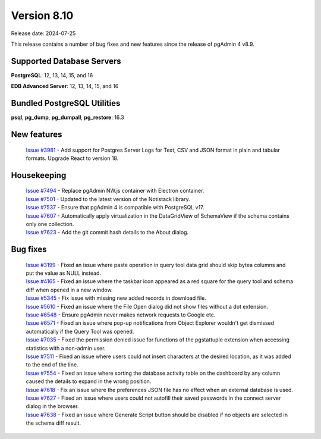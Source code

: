 ************
Version 8.10
************

Release date: 2024-07-25

This release contains a number of bug fixes and new features since the release of pgAdmin 4 v8.9.

Supported Database Servers
**************************
**PostgreSQL**: 12, 13, 14, 15, and 16

**EDB Advanced Server**: 12, 13, 14, 15, and 16

Bundled PostgreSQL Utilities
****************************
**psql**, **pg_dump**, **pg_dumpall**, **pg_restore**: 16.3


New features
************

  | `Issue #3981 <https://github.com/pgadmin-org/pgadmin4/issues/3981>`_ -  Add support for Postgres Server Logs for Text, CSV and JSON format in plain and tabular formats. Upgrade React to version 18.

Housekeeping
************

  | `Issue #7494 <https://github.com/pgadmin-org/pgadmin4/issues/7494>`_ -  Replace pgAdmin NW.js container with Electron container.
  | `Issue #7501 <https://github.com/pgadmin-org/pgadmin4/issues/7501>`_ -  Updated to the latest version of the Notistack library.
  | `Issue #7537 <https://github.com/pgadmin-org/pgadmin4/issues/7537>`_ -  Ensure that pgAdmin 4 is compatible with PostgreSQL v17.
  | `Issue #7607 <https://github.com/pgadmin-org/pgadmin4/issues/7607>`_ -  Automatically apply virtualization in the DataGridView of SchemaView if the schema contains only one collection.
  | `Issue #7623 <https://github.com/pgadmin-org/pgadmin4/issues/7623>`_ -  Add the git commit hash details to the About dialog.

Bug fixes
*********

  | `Issue #3199 <https://github.com/pgadmin-org/pgadmin4/issues/3199>`_ -  Fixed an issue where paste operation in query tool data grid should skip bytea columns and put the value as NULL instead.
  | `Issue #4165 <https://github.com/pgadmin-org/pgadmin4/issues/4165>`_ -  Fixed an issue where the taskbar icon appeared as a red square for the query tool and schema diff when opened in a new window.
  | `Issue #5345 <https://github.com/pgadmin-org/pgadmin4/issues/5345>`_ -  Fix issue with missing new added records in download file.
  | `Issue #5610 <https://github.com/pgadmin-org/pgadmin4/issues/5610>`_ -  Fixed an issue where the File Open dialog did not show files without a dot extension.
  | `Issue #6548 <https://github.com/pgadmin-org/pgadmin4/issues/6548>`_ -  Ensure pgAdmin never makes network requests to Google etc.
  | `Issue #6571 <https://github.com/pgadmin-org/pgadmin4/issues/6571>`_ -  Fixed an issue where pop-up notifications from Object Explorer wouldn't get dismissed automatically if the Query Tool was opened.
  | `Issue #7035 <https://github.com/pgadmin-org/pgadmin4/issues/7035>`_ -  Fixed the permission denied issue for functions of the pgstattuple extension when accessing statistics with a non-admin user.
  | `Issue #7511 <https://github.com/pgadmin-org/pgadmin4/issues/7511>`_ -  Fixed an issue where users could not insert characters at the desired location, as it was added to the end of the line.
  | `Issue #7554 <https://github.com/pgadmin-org/pgadmin4/issues/7554>`_ -  Fixed an issue where sorting the database activity table on the dashboard by any column caused the details to expand in the wrong position.
  | `Issue #7618 <https://github.com/pgadmin-org/pgadmin4/issues/7618>`_ -  Fix an issue where the preferences JSON file has no effect when an external database is used.
  | `Issue #7627 <https://github.com/pgadmin-org/pgadmin4/issues/7627>`_ -  Fixed an issue where users could not autofill their saved passwords in the connect server dialog in the browser.
  | `Issue #7638 <https://github.com/pgadmin-org/pgadmin4/issues/7638>`_ -  Fixed an issue where Generate Script button should be disabled if no objects are selected in the schema diff result.
